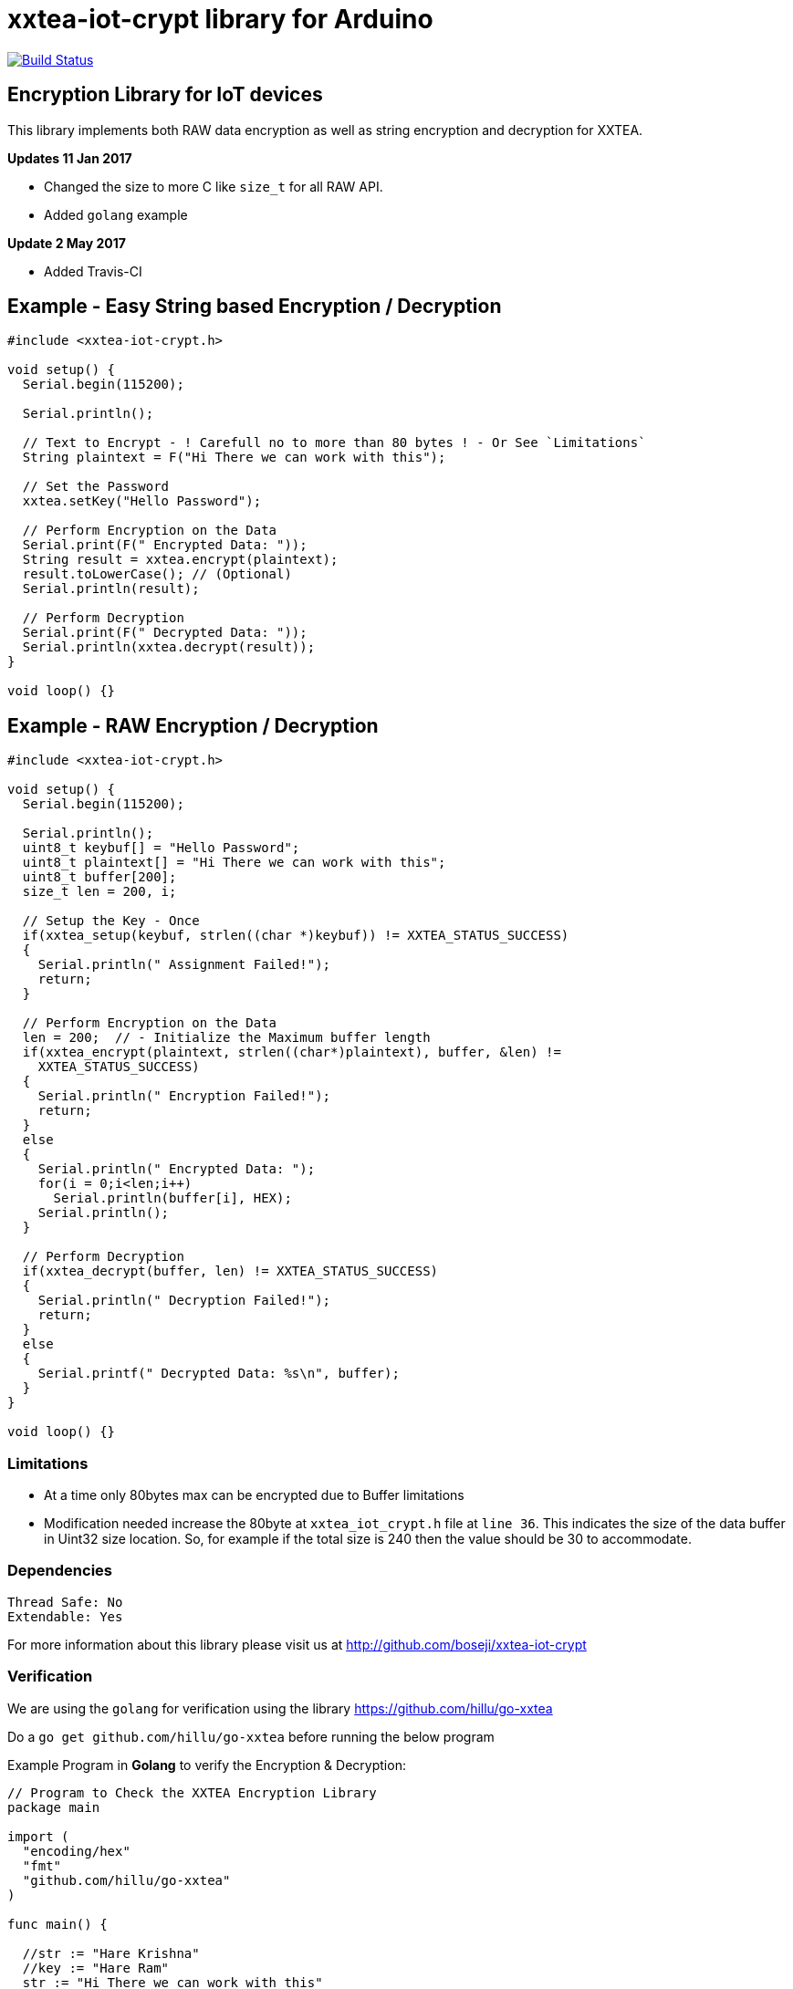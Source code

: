 = xxtea-iot-crypt library for Arduino =

image:https://travis-ci.org/boseji/xxtea-iot-crypt.svg?branch=master["Build Status", link="https://travis-ci.org/boseji/xxtea-iot-crypt"]

== Encryption Library for IoT devices ==

This library implements both RAW data encryption as well as string encryption and decryption for XXTEA.

**Updates 11 Jan 2017**

 * Changed the size to more C like `size_t` for all RAW API.
 * Added `golang` example

**Update 2 May 2017**

 * Added Travis-CI

== Example - Easy String based Encryption / Decryption ==

```arduino
#include <xxtea-iot-crypt.h>

void setup() {
  Serial.begin(115200);

  Serial.println();

  // Text to Encrypt - ! Carefull no to more than 80 bytes ! - Or See `Limitations`
  String plaintext = F("Hi There we can work with this");

  // Set the Password
  xxtea.setKey("Hello Password");

  // Perform Encryption on the Data
  Serial.print(F(" Encrypted Data: "));
  String result = xxtea.encrypt(plaintext);
  result.toLowerCase(); // (Optional)
  Serial.println(result);

  // Perform Decryption
  Serial.print(F(" Decrypted Data: "));
  Serial.println(xxtea.decrypt(result));
}

void loop() {}
```


== Example - RAW Encryption / Decryption ==

```arduino
#include <xxtea-iot-crypt.h>

void setup() {
  Serial.begin(115200);

  Serial.println();
  uint8_t keybuf[] = "Hello Password";
  uint8_t plaintext[] = "Hi There we can work with this";
  uint8_t buffer[200];
  size_t len = 200, i;

  // Setup the Key - Once
  if(xxtea_setup(keybuf, strlen((char *)keybuf)) != XXTEA_STATUS_SUCCESS)
  {
    Serial.println(" Assignment Failed!");
    return;
  }

  // Perform Encryption on the Data
  len = 200;  // - Initialize the Maximum buffer length
  if(xxtea_encrypt(plaintext, strlen((char*)plaintext), buffer, &len) !=
    XXTEA_STATUS_SUCCESS)
  {
    Serial.println(" Encryption Failed!");
    return;
  }
  else
  {
    Serial.println(" Encrypted Data: ");
    for(i = 0;i<len;i++)
      Serial.println(buffer[i], HEX);
    Serial.println();
  }

  // Perform Decryption
  if(xxtea_decrypt(buffer, len) != XXTEA_STATUS_SUCCESS)
  {
    Serial.println(" Decryption Failed!");
    return;
  }
  else
  {
    Serial.printf(" Decrypted Data: %s\n", buffer);
  }
}

void loop() {}
```


=== Limitations ===

 * At a time only 80bytes max can be encrypted due to Buffer limitations
 * Modification needed increase the 80byte at `xxtea_iot_crypt.h` file at
    `line 36`. This indicates the size of the data buffer in Uint32 size location.
    So, for example if the total size is 240 then the value should be 30
    to accommodate.


=== Dependencies ===

 Thread Safe: No
 Extendable: Yes

For more information about this library please visit us at
http://github.com/boseji/xxtea-iot-crypt


=== Verification ===

We are using the `golang` for verification using the library
https://github.com/hillu/go-xxtea

Do a `go get github.com/hillu/go-xxtea` before running the below program

Example Program in **Golang** to verify the Encryption & Decryption:

```go
// Program to Check the XXTEA Encryption Library
package main

import (
  "encoding/hex"
  "fmt"
  "github.com/hillu/go-xxtea"
)

func main() {

  //str := "Hare Krishna"
  //key := "Hare Ram"
  str := "Hi There we can work with this"
  key := "Hello Password"
  // Create the Padded Key of 16 Bytes
  k := []byte(key)
  for (len(k) % 16) != 0 {
    k = append(k, 0)
  }

  // Create the New Cypher
  cipher, err := xxtea.NewCipher(k)
  if err != nil {
    panic(err)
  }

  // Create the Byte Array for Input and Output
  plain := []byte(str)
  for (len(plain) % cipher.BlockSize()) != 0 {
    plain = append(plain, 0)
  }
  // Encryption Buffer
  crypted := make([]byte, len(plain))
  // Perform Encryption
  cipher.Encrypt(crypted, plain)

  fmt.Println("Encrypted Data:")
  for i := 0; i < len(crypted); i++ {
    fmt.Printf("%X\n", crypted[i])
  }
  // For Hex Representation
  fmt.Println()
  dst := make([]byte, hex.EncodedLen(len(crypted)))
  hex.Encode(dst, crypted)
  fmt.Println(string(dst))

  // Decrypt the Encrypted Message
  cipher.Decrypt(plain, crypted)
  fmt.Println("\nDecrypted Data:")
  fmt.Println(string(plain))
}
```


== License ==

Released Under creative commons license 3.0: Attribution-ShareAlike CC BY-SA
